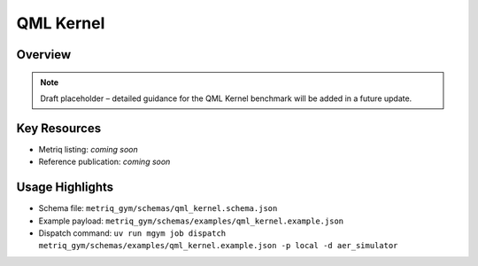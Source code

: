 QML Kernel
==========

Overview
--------

.. note::
   Draft placeholder – detailed guidance for the QML Kernel benchmark will be added in a future update.


Key Resources
-------------

- Metriq listing: *coming soon*
- Reference publication: *coming soon*


Usage Highlights
----------------

- Schema file: ``metriq_gym/schemas/qml_kernel.schema.json``
- Example payload: ``metriq_gym/schemas/examples/qml_kernel.example.json``
- Dispatch command: ``uv run mgym job dispatch metriq_gym/schemas/examples/qml_kernel.example.json -p local -d aer_simulator``

